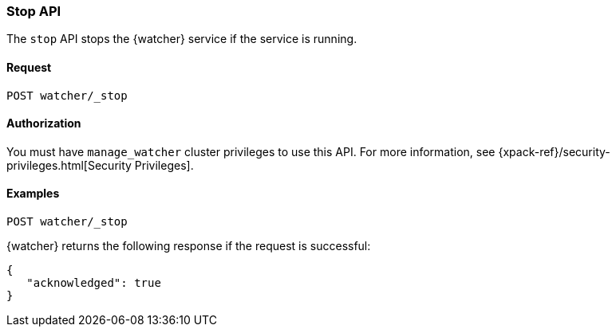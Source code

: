 [role="xpack"]
[[watcher-api-stop]]
=== Stop API

The `stop` API stops the {watcher} service if the service is running.

[float]
==== Request

`POST watcher/_stop`

[float]
==== Authorization

You must have `manage_watcher` cluster privileges to use this API. For more
information, see {xpack-ref}/security-privileges.html[Security Privileges].

[float]
==== Examples

[source,js]
--------------------------------------------------
POST watcher/_stop
--------------------------------------------------
// CONSOLE

{watcher} returns the following response if the request is successful:

[source,js]
--------------------------------------------------
{
   "acknowledged": true
}
--------------------------------------------------
// TESTRESPONSE
